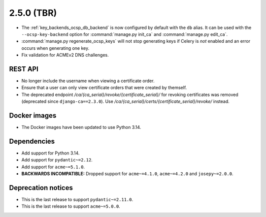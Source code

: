 ###########
2.5.0 (TBR)
###########

* The :ref:`key_backends_ocsp_db_backend` is now configured by default with the ``db`` alias. It can be used
  with the ``--ocsp-key-backend`` option for :command:`manage.py init_ca` and :command:`manage.py edit_ca`.
* :command:`manage.py regenerate_ocsp_keys` will not stop generating keys if Celery is *not* enabled and an
  error occurs when generating one key.
* Fix validation for ACMEv2 DNS challenges.

********
REST API
********

* No longer include the username when viewing a certificate order.
* Ensure that a user can only view certificate orders that were created by themself.
* The deprecated endpoint `/ca/{ca_serial}/revoke/{certificate_serial}/` for revoking certificates was
  removed (deprecated since ``django-ca==2.3.0``). Use `/ca/{ca_serial}/certs/{certificate_serial}/revoke/`
  instead.

*************
Docker images
*************

* The Docker images have been updated to use Python 3.14.

************
Dependencies
************

* Add support for Python 3.14.
* Add support for ``pydantic~=2.12``.
* Add support for ``acme~=5.1.0``.
* **BACKWARDS INCOMPATIBLE:** Dropped support for ``acme~=4.1.0``, ``acme~=4.2.0`` and ``josepy~=2.0.0``.

*******************
Deprecation notices
*******************

* This is the last release to support ``pydantic~=2.11.0``.
* This is the last release to support ``acme~=5.0.0``.
